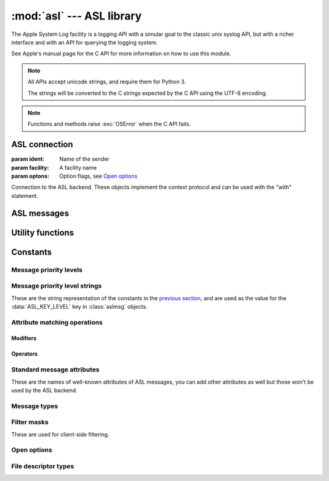 :mod:`asl` --- ASL library
==========================

.. module:: asl
   :synopsis: ASL library bindings

The Apple System Log facility is a logging API with a simular
goal to the classic unix syslog API, but with a richer interface
and with an API for querying the logging system.

See Apple's manual page for the C API for more information on how
to use this module.

.. note::

   All APIs accept unicode strings, and require them for Python 3.

   The strings will be converted to the C strings expected by the
   C API using the UTF-8 encoding.

.. note::

   Functions and methods raise :exc:`OSError` when the C API
   fails.


ASL connection
--------------

.. class:: aslclient(ident, facility, options)

   :param ident:    Name of the sender
   :param facility: A facility name
   :param optons:   Option flags, see `Open options`_

   Connection to the ASL backend. These objects implement
   the context protocol and can be used with the "with"
   statement.

   .. method:: add_log_file(fd)

      :param fd: A file descriptor

      Log messages will be written to the file descriptor as well
      as to the logging subsystem.

   .. method:: remove_log_file(fd)

      :param fd: A file descriptor

      No longer write log messages to the file descriptor. The
      file descriptor should be one that's added earlier with
      :meth:`add_log_file`.

   .. method:: set_filter(filter)

      :param filter: an integer with the levels that should be sent to the server

      *filter* is an bitwise or of values from `Message priority levels`_,
      and only messages whose log level is set in *filter* will be
      sent to the logging subsystem.

      Returns the previous value of the filter.

   .. method:: log(msg, level, text)

      :param msg: an :class:`aslmsg` object or :data:`None`

      :param level: a lot level from `Message priority levels`_

      :param text: a message string for the log message

      .. note::

         The C API uses a printf-style format string instead of
         a message. In Python you can use string formatting to
         format the string.

   .. method:: send(msg)

      :param msg: an :class:`aslmsg` object

      Send a log message to the logging subsystem.

   .. method:: search(msg)

      :param msg: an :class:`aslmsg` object
      :returns: an iterator that yields the result messages.

      Send a query message to the logging subsystem.

   .. method:: log_descriptor(msg, level, fd, fd_type)

      :param msg: an :class:`aslmsg` object or :data:`None`
      :param level: a log level from `Message priority levels`_
      :param fd: a file descriptor
      :param fd_type: type of file descriptor, from `File descriptor types`_

      If *fd_type* is :data:`ASL_LOG_DESCRIPTOR_READ` ASL will read lines
      from the file descriptor and forward those lines to the logging
      subsystem as log messages.

      If *fd_type* is :data:`ASL_LOG_DESCRIPTOR_WRITE` the file descriptor
      is closed and reopened as a pipe where the application can write
      lines that will be converted to log messages.

      The *msg* is a template for the log messages created by this API.

      This method is available on OSX 10.8 or later.


   .. method:: close()

      Explicitly close the client.

      .. note::

         The connection will also de closed when the
         object is garbage collected.


.. function::  asl_open(ident, facility, options)

   :param ident: A program identifier string, or :data:`None`.
   :param facility: A facility name
   :param options: Option flags, see `Open options`_

   This is an alias for :class:`asclient`.

.. function:: open_from_file(fd, ident, facility)

   :param fd: A file descriptor, open for writing and reading
   :param ident: A program identifier string, or :data:`None`.
   :param facility: A facility name

   Opens an ASL log file for writing using an existing
   file descriptor, for example one returned by
   :func:`create_auxiliary_file`. The file descriptor
   must be open for reading and writing.

   Avaliable on Mac OS X 10.7 or later.



ASL messages
------------

.. class:: aslmsg(type)

   .. method:: __getitem__(key)

      :param key: An attribute name

      Return the attribute value for *key*. The key is a unicode string.

      See `Standard message attributes`_ for a list of standard attributes.


   .. method:: __setitem__(key, value)

      :param key: An attribute name
      :param value: Value for the attribute, must be a string

      Set the value for attribute *key* to *value*. Both arguments
      are unicode strings.

      See `Standard message attributes`_ for a list of standard attributes.

   .. method:: __delitem__(key)

      :param key: An attribute name

      Remove an attribute from the message.

   .. method:: set_query(key, value, operation)

      :param key: An attribute name
      :param value: Value to compare the attribute name with
      :param operation: The comparison method

      Add a query element to the message. The operation is ... .

      A second call to :meth:`set_query` for the same *key* will
      replace that query. Calls to :meth:`set_query` for different
      values of *key* are combined into an AND query (that is, all
      query elements must match).

      .. note::

         It is not possible to perform OR queries, to do those you'll
         have to fetch and merge the various subsets yourself.

      .. note::

         For basic equality tests (:data:`ASL_QUERY_OP_EQUAL`) you can
         also set the *key* and *value* using the mapping interface. That
         is,

         ::

             m[key] = value

         is equivalent to::

             m.set_query(key, value, ASL_QUERY_OP_EQUAL)


   .. method:: keys()

      Returns the set of attribute names for this message.

   .. method:: asdict()

      Return a dict with all attributes of this message. Equivalent to::

         { k: msg[k] for k in msg.keys() }

      .. note::

         It is not possible to retrieve the "operation" for query
         messages, the C API doesn't provide this information.


Utility functions
-----------------

.. function:: ASL_FILTER_MASK(level)

   :param level: A message priority level

   Converts one of the values from `Message priority levels` into
   a bit mask that can be used with :meth:`aslclient.set_filter`.


.. function:: ASL_FILTER_MASK_UPTO(level)

   :param level: A message priority level

   Returns a mask where all bits from :data:`ASL_LEVEL_DEBUG`
   upto *level* are set.


.. function:: create_auxiliary_file(msg, title, uti)

   :param msg: An :class:`aslmsg` object
   :param title: Title for the auxiliary file (for display in Console.app)
   :param uti: UTI for the file format, or :data:`None`

   Creates an auxiliary file that may be used to store arbitrary
   data associated with the mssage. Returns a file descriptor
   for the file. This file descriptor must be closed with
   :func:`close_auxiliary_file`.

   When *uti* is :data:`None` the system will use "public.data"
   instead.

   The Console.app application will show auxiliary file as an file
   icon that can be opened.

   This function is available on Mac OS X 10.7 or later.


.. function:: log_auxiliary_location(msg, title, uti, url)

   :param msg: An :class:`aslmsg` object
   :param title: Title for the auxiliary file (for display in Console.app)
   :param uti: UTI for the file format of the URL contents, or :data:`None`
   :param url: String representation of an URL

   Write a log message to the logging system with a URL in the message.

   When *uti* is :data:`None` the system will use "public.data"
   instead.

   The Console.app application will show the URL as a clickable link.

   This method is available on Mac OS X 10.7 or later.


.. function:: close_auxiliary_file(fd)

   :param fd: File descriptor returned by :func:`create_auxiliary_file`.

   Close the file descriptor for an auxiliary file that was created
   earlier with :meth:`aslmsg.create_auxiliary_file`. A side effect
   of this is that the message is logged with the logging system.

.. function:: asl_new(type)

   This is an alias for :class:`aslmsg`



Constants
---------


Message priority levels
.......................

.. data:: ASL_LEVEL_EMERG

.. data::  ASL_LEVEL_ALERT

.. data::  ASL_LEVEL_CRIT

.. data::  ASL_LEVEL_ERR

.. data::  ASL_LEVEL_WARNING

.. data::  ASL_LEVEL_NOTICE

.. data::  ASL_LEVEL_INFO

.. data::  ASL_LEVEL_DEBUG


Message priority level strings
..............................

These are the string representation of the constants in
the `previous section <Message priority levels>`_, and are
used as the value for the :data:`ASL_KEY_LEVEL` key in
:class:`aslmsg` objects.

.. data::  ASL_STRING_EMERG

.. data::  ASL_STRING_ALERT

.. data::  ASL_STRING_CRIT

.. data::  ASL_STRING_ERR

.. data::  ASL_STRING_WARNING

.. data::  ASL_STRING_NOTICE

.. data::  ASL_STRING_INFO

.. data::  ASL_STRING_DEBUG


Attribute matching operations
.............................


Modifiers
~~~~~~~~~

.. data::  ASL_QUERY_OP_CASEFOLD

.. data::  ASL_QUERY_OP_PREFIX

.. data::  ASL_QUERY_OP_SUFFIX

.. data::  ASL_QUERY_OP_SUBSTRING

.. data::  ASL_QUERY_OP_NUMERIC

.. data::  ASL_QUERY_OP_REGEX


Operators
~~~~~~~~~

.. data::  ASL_QUERY_OP_EQUAL

.. data::  ASL_QUERY_OP_GREATER

.. data::  ASL_QUERY_OP_GREATER_EQUAL

.. data::  ASL_QUERY_OP_LESS

.. data::  ASL_QUERY_OP_LESS_EQUAL

.. data::  ASL_QUERY_OP_NOT_EQUAL

.. data::  ASL_QUERY_OP_TRUE


Standard message attributes
...........................

These are the names of well-known attributes of ASL messages,
you can add other attributes as well but those won't be used
by the ASL backend.

.. data:: ASL_KEY_TIME

   Timestamp.  Set automatically

.. data:: ASL_KEY_TIME_NSEC

   Nanosecond time.

.. data:: ASL_KEY_HOST

   Sender's address (set by the server).

.. data:: ASL_KEY_SENDER

   Sender's identification string.  Default is process name.

.. data:: ASL_KEY_FACILITY

   Sender's facility.  Default is "user".

.. data:: ASL_KEY_PID

   Sending process ID encoded as a string.  Set automatically.

.. data:: ASL_KEY_UID

   UID that sent the log message (set by the server).

.. data:: ASL_KEY_GID

   GID that sent the log message (set by the server).

.. data:: ASL_KEY_LEVEL

   Log level number encoded as a string.  See levels above.

.. data:: ASL_KEY_MSG

   Message text.

.. data:: ASL_KEY_READ_UID

   User read access (-1 is any user).

.. data:: ASL_KEY_READ_GID

   Group read access (-1 is any group).

.. data:: ASL_KEY_EXPIRE_TIME

   Expiration time for messages with long TTL.

.. data:: ASL_KEY_MSG_ID

   64-bit message ID number (set by the server).

.. data:: ASL_KEY_SESSION

   Session (set by the launchd).

.. data:: ASL_KEY_REF_PID

   Reference PID for messages proxied by launchd

.. data:: ASL_KEY_REF_PROC

   Reference process for messages proxied by launchd

.. data:: ASL_KEY_AUX_TITLE

   Auxiliary title string

.. data:: ASL_KEY_AUX_UTI

   Auxiliary Uniform Type ID

.. data:: ASL_KEY_AUX_URL

   Auxiliary Uniform Resource Locator

.. data:: ASL_KEY_AUX_DATA

   Auxiliary in-line data

.. data:: ASL_KEY_OPTION

   Internal

.. data:: ASL_KEY_SENDER_INSTANCE

   Sender instance UUID.


Message types
.............

.. data:: ASL_TYPE_MSG

   A regular log message.

.. data:: ASL_TYPE_QUERY

   A query message.


Filter masks
............

These are used for client-side filtering.

.. data::  ASL_FILTER_MASK_EMERG

.. data::  ASL_FILTER_MASK_ALERT

.. data::  ASL_FILTER_MASK_CRIT

.. data::  ASL_FILTER_MASK_ERR

.. data::  ASL_FILTER_MASK_WARNING

.. data::  ASL_FILTER_MASK_NOTICE

.. data::  ASL_FILTER_MASK_INFO

.. data::  ASL_FILTER_MASK_DEBUG


Open options
............

.. data::  ASL_OPT_STDERR

   Write a copy of log lines to the stderr stream.

.. data::  ASL_OPT_NO_DELAY

   Immediately create a connection to the logging subsystem,
   instead of waiting for the first log message.

.. data::  ASL_OPT_NO_REMOTE

   Ignore the server side log filter for messages send
   using this connection. Using this option requires
   root privileges.


File descriptor types
.....................

.. data:: ASL_LOG_DESCRIPTOR_READ

   File descriptor is readable, ASL will read log lines from it.

.. data:: ASL_LOG_DESCRIPTOR_WRITE

   File descriptor is writable. ASL will convert the file descriptor
   to another writable descriptor where the application can write
   lines that will be converted to log messages.
